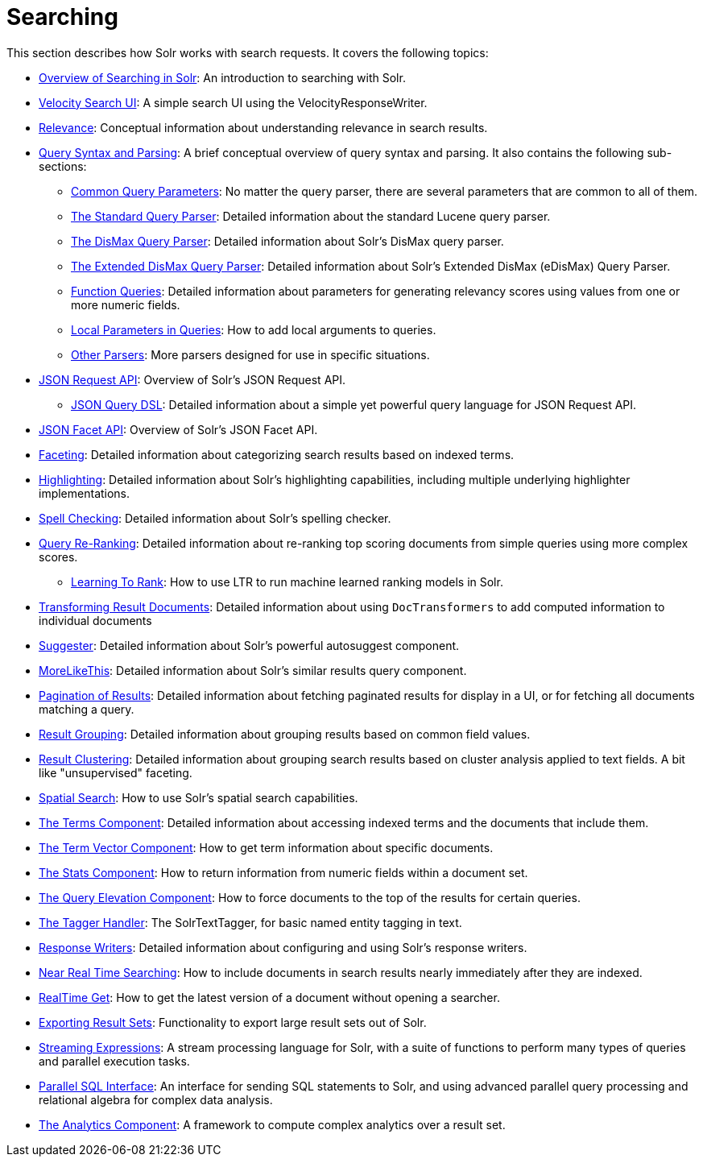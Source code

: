 = Searching
:page-children: overview-of-searching-in-solr, +
  velocity-search-ui, +
  relevance, +
  query-syntax-and-parsing, +
  json-request-api, +
  json-facet-api, +
  faceting, +
  highlighting, +
  spell-checking, +
  query-re-ranking, +
  transforming-result-documents, +
  suggester, +
  morelikethis, +
  pagination-of-results, +
  collapse-and-expand-results, +
  result-grouping, +
  result-clustering, +
  spatial-search, +
  the-terms-component, +
  the-term-vector-component, +
  the-stats-component, +
  the-query-elevation-component, +
  the-tagger-handler, +
  response-writers, +
  near-real-time-searching, +
  realtime-get, +
  exporting-result-sets, +
  streaming-expressions, +
  parallel-sql-interface, +
  analytics

// Licensed to the Apache Software Foundation (ASF) under one
// or more contributor license agreements.  See the NOTICE file
// distributed with this work for additional information
// regarding copyright ownership.  The ASF licenses this file
// to you under the Apache License, Version 2.0 (the
// "License"); you may not use this file except in compliance
// with the License.  You may obtain a copy of the License at
//
//   http://www.apache.org/licenses/LICENSE-2.0
//
// Unless required by applicable law or agreed to in writing,
// software distributed under the License is distributed on an
// "AS IS" BASIS, WITHOUT WARRANTIES OR CONDITIONS OF ANY
// KIND, either express or implied.  See the License for the
// specific language governing permissions and limitations
// under the License.

This section describes how Solr works with search requests. It covers the following topics:

* <<overview-of-searching-in-solr.adoc#overview-of-searching-in-solr,Overview of Searching in Solr>>: An introduction to searching with Solr.
* <<velocity-search-ui.adoc#velocity-search-ui,Velocity Search UI>>: A simple search UI using the VelocityResponseWriter.
* <<relevance.adoc#relevance,Relevance>>: Conceptual information about understanding relevance in search results.
* <<query-syntax-and-parsing.adoc#query-syntax-and-parsing,Query Syntax and Parsing>>: A brief conceptual overview of query syntax and parsing. It also contains the following sub-sections:
** <<common-query-parameters.adoc#common-query-parameters,Common Query Parameters>>: No matter the query parser, there are several parameters that are common to all of them.
** <<the-standard-query-parser.adoc#the-standard-query-parser,The Standard Query Parser>>: Detailed information about the standard Lucene query parser.
** <<the-dismax-query-parser.adoc#the-dismax-query-parser,The DisMax Query Parser>>: Detailed information about Solr's DisMax query parser.
** <<the-extended-dismax-query-parser.adoc#the-extended-dismax-query-parser,The Extended DisMax Query Parser>>: Detailed information about Solr's Extended DisMax (eDisMax) Query Parser.
** <<function-queries.adoc#function-queries,Function Queries>>: Detailed information about parameters for generating relevancy scores using values from one or more numeric fields.
** <<local-parameters-in-queries.adoc#local-parameters-in-queries,Local Parameters in Queries>>: How to add local arguments to queries.
** <<other-parsers.adoc#other-parsers,Other Parsers>>: More parsers designed for use in specific situations.
* <<json-request-api.adoc#json-request-api,JSON Request API>>: Overview of Solr's JSON Request API.
** <<json-query-dsl.adoc#json-query-dsl,JSON Query DSL>>: Detailed information about a simple yet powerful query language for JSON Request API.
* <<json-facet-api.adoc#json-facet-api,JSON Facet API>>: Overview of Solr's JSON Facet API.
* <<faceting.adoc#faceting,Faceting>>: Detailed information about categorizing search results based on indexed terms.
* <<highlighting.adoc#highlighting,Highlighting>>: Detailed information about Solr's highlighting capabilities, including multiple underlying highlighter implementations.
* <<spell-checking.adoc#spell-checking,Spell Checking>>: Detailed information about Solr's spelling checker.
* <<query-re-ranking.adoc#query-re-ranking,Query Re-Ranking>>: Detailed information about re-ranking top scoring documents from simple queries using more complex scores.
** <<learning-to-rank.adoc#learning-to-rank,Learning To Rank>>: How to use LTR to run machine learned ranking models in Solr.

* <<transforming-result-documents.adoc#transforming-result-documents,Transforming Result Documents>>: Detailed information about using `DocTransformers` to add computed information to individual documents
* <<suggester.adoc#suggester,Suggester>>: Detailed information about Solr's powerful autosuggest component.
* <<morelikethis.adoc#morelikethis,MoreLikeThis>>: Detailed information about Solr's similar results query component.
* <<pagination-of-results.adoc#pagination-of-results,Pagination of Results>>: Detailed information about fetching paginated results for display in a UI, or for fetching all documents matching a query.
* <<result-grouping.adoc#result-grouping,Result Grouping>>: Detailed information about grouping results based on common field values.
* <<result-clustering.adoc#result-clustering,Result Clustering>>: Detailed information about grouping search results based on cluster analysis applied to text fields. A bit like "unsupervised" faceting.
* <<spatial-search.adoc#spatial-search,Spatial Search>>: How to use Solr's spatial search capabilities.
* <<the-terms-component.adoc#the-terms-component,The Terms Component>>: Detailed information about accessing indexed terms and the documents that include them.
* <<the-term-vector-component.adoc#the-term-vector-component,The Term Vector Component>>: How to get term information about specific documents.
* <<the-stats-component.adoc#the-stats-component,The Stats Component>>: How to return information from numeric fields within a document set.
* <<the-query-elevation-component.adoc#the-query-elevation-component,The Query Elevation Component>>: How to force documents to the top of the results for certain queries.
* <<the-tagger-handler.adoc#the-tagger-handler,The Tagger Handler>>: The SolrTextTagger, for basic named entity tagging in text.
* <<response-writers.adoc#response-writers,Response Writers>>: Detailed information about configuring and using Solr's response writers.
* <<near-real-time-searching.adoc#near-real-time-searching,Near Real Time Searching>>: How to include documents in search results nearly immediately after they are indexed.
* <<realtime-get.adoc#realtime-get,RealTime Get>>: How to get the latest version of a document without opening a searcher.
* <<exporting-result-sets.adoc#exporting-result-sets,Exporting Result Sets>>: Functionality to export large result sets out of Solr.
* <<streaming-expressions.adoc#streaming-expressions,Streaming Expressions>>: A stream processing language for Solr, with a suite of functions to perform many types of queries and parallel execution tasks.
* <<parallel-sql-interface.adoc#parallel-sql-interface,Parallel SQL Interface>>: An interface for sending SQL statements to Solr, and using advanced parallel query processing and relational algebra for complex data analysis.
* <<analytics.adoc#analytics,The Analytics Component>>: A framework to compute complex analytics over a result set.
